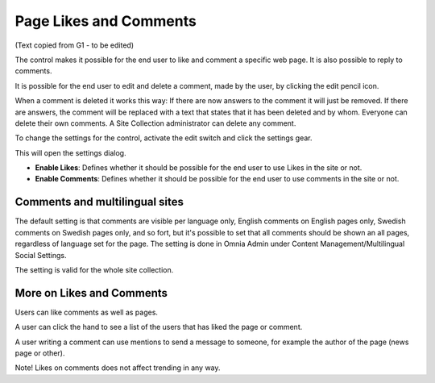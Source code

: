Page Likes and Comments
===========================================

(Text copied from G1 - to be edited)

The control makes it possible for the end user to like and comment a specific web page. It is also possible to reply to comments. 

.. image:: commentsandlikes.png

It is possible for the end user to edit and delete a comment, made by the user, by clicking the edit pencil icon. 

.. image:: commentsandlikeseditdelete.png

When a comment is deleted it works this way: If there are now answers to the comment it will just be removed. If there are answers, the  comment will be replaced with a text that states that it has been deleted and by whom. Everyone can delete their own comments. A Site Collection administrator can delete any comment. 

.. image:: commentsandlikescommentdeleted.png

To change the settings for the control, activate the edit switch and click  the settings gear.

This will open the settings dialog.

.. image::commentsandlikessettings.png

- **Enable Likes**: Defines whether it should be possible for the end user to use Likes in the site or not.
- **Enable Comments**: Defines whether it should be possible for the end user to use comments in the site or not.

Comments and multilingual sites
********************************
The default setting is that comments are visible per language only, English comments on English pages only, Swedish comments on Swedish pages only, and so fort, but it's possible to set that all comments should be shown an all pages, regardless of language set for the page. The setting is done in Omnia Admin under Content Management/Multilingual Social Settings.

.. image:: mutlilingual-social-setting.png

The setting is valid for the whole site collection.

More on Likes and Comments
***************************
Users can like comments as well as pages.

A user can click the hand to see a list of the users that has liked the page or comment.

A user writing a comment can use mentions to send a message to someone, for example the author of the page (news page or other). 

Note!
Likes on comments does not affect trending in any way.